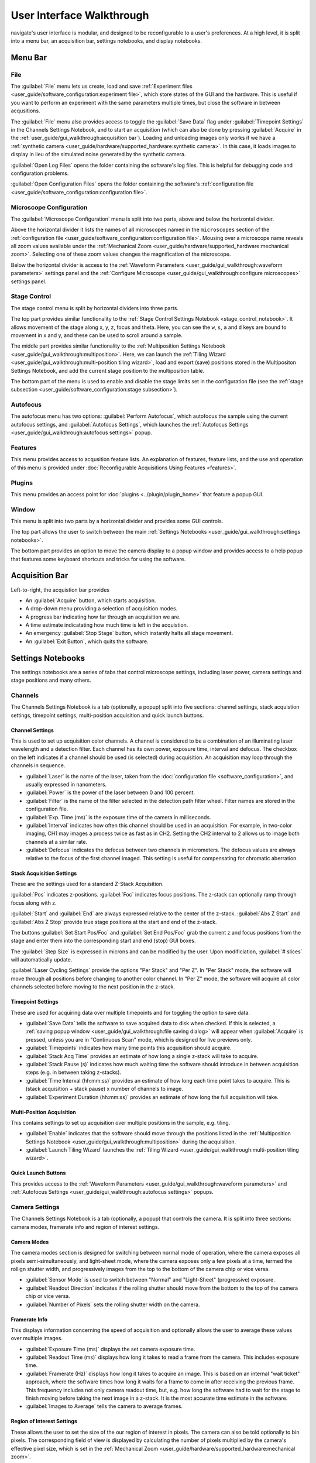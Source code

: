 ==========================
User Interface Walkthrough
==========================

navigate's user interface is modular, and designed to be reconfigurable to a user's
preferences. At a high level, it is split into a menu bar, an acquisition bar, settings
notebooks, and display notebooks.

.. image:: images/home_screen.png

Menu Bar
========

File
----

.. image:: images/menu_file.png

The :guilabel:`File` menu lets us create, load and save
:ref:`Experiment files <user_guide/software_configuration:experiment file>`,
which store states of the GUI and the hardware. This is useful if you want to perform
an experiment with the same parameters multiple times, but close the software in
between acqusitions.

The :guilabel:`File` menu also provides access to toggle the :guilabel:`Save Data` flag
under :guilabel:`Timepoint Settings` in the Channels Settings Notebook, and to start
an acquisition (which can also be done by pressing :guilabel:`Acquire` in the
:ref:`user_guide/gui_walkthrough:acquisition bar`). Loading and unloading images only
works if we have a
:ref:`synthetic camera <user_guide/hardware/supported_hardware:synthetic camera>`. In
this case, it loads images to display in lieu of the simulated noise generated by the
synthetic camera.

:guilabel:`Open Log Files` opens the folder containing the software's log files. This
is helpful for debugging code and configuration problems.

:guilabel:`Open Configuration Files` opens the folder containing the software's
:ref:`configuration file <user_guide/software_configuration:configuration file>`.

Microscope Configuration
------------------------

.. image:: images/menu_microscope_configuration.png

The :guilabel:`Microscope Configuration` menu is split into two parts, above and below
the horizontal divider.

Above the horizontal divider it lists the names of all 
microscopes named in the ``microscopes`` section of the 
:ref:`configuration file <user_guide/software_configuration:configuration file>`. Mousing over a
microscope name reveals all zoom values available under the 
:ref:`Mechanical Zoom <user_guide/hardware/supported_hardware:mechanical zoom>`. Selecting one of
these zoom values changes the magnification of the microscope.

Below the horizontal divider is access to the 
:ref:`Waveform Parameters <user_guide/gui_walkthrough:waveform parameters>` settings 
panel and the 
:ref:`Configure Microscope <user_guide/gui_walkthrough:configure microscopes>` settings 
panel.

.. _stage_control_menu:

Stage Control
-------------

.. image:: images/menu_stage_control.png

The stage control menu is split by horizontal dividers into three parts. 

The top part provides similar functionality to the 
:ref:`Stage Control Settings Notebook <stage_control_notebook>`. It allows movement
of the stage along x, y, z, focus and theta. Here, you can see the ``w``, ``s``, ``a``
and ``d`` keys are bound to movement in x and y, and these can be used to scroll around
a sample.

The middle part provides similar functionality to the 
:ref:`Multiposition Settings Notebook <user_guide/gui_walkthrough:multiposition>`.
Here, we can launch the 
:ref:`Tiling Wizard <user_guide/gui_walkthrough:multi-position tiling wizard>`, 
load and export (save) positions stored in the Multipositon Settings Notebook, and add 
the current stage position to the multiposition table.

The bottom part of the menu is used to enable and disable the stage limits set in the
configuration file (see the 
:ref:`stage subsection <user_guide/software_configuration:stage subsection>`).

Autofocus
---------

.. image:: images/menu_autofocus.png

The autofocus menu has two options: :guilabel:`Perform Autofocus`, which autofocus the
sample using the current autofocus settings, and :guilabel:`Autofocus Settings`, which
launches the :ref:`Autofocus Settings <user_guide/gui_walkthrough:autofocus settings>`
popup.

Features
--------

.. image:: images/menu_features.png

This menu provides access to acqusition feature lists. An explanation of features,
feature lists, and the use and operation of this menu is provided under
:doc:`Reconfigurable Acquisitions Using Features <features>`.


Plugins
-------

.. image:: images/menu_plugins.png

This menu provides an access point for :doc:`plugins <../plugin/plugin_home>` that feature
a popup GUI. 

Window
------

.. image:: images/menu_window.png

This menu is split into two parts by a horizontal divider and provides some GUI controls. 

The top part allows the user to switch between the main
:ref:`Settings Notebooks <user_guide/gui_walkthrough:settings notebooks>`.

The bottom part provides an option to move the camera display to a popup window and
provides access to a help popup that features some keyboard shortcuts and tricks for
using the software.

Acquisition Bar
===============

Left-to-right, the acquistion bar provides

* An :guilabel:`Acquire` button, which starts acquisition.
* A drop-down menu providing a selection of acquisition modes.
* A progress bar indicating how far through an acquisition we are.
* A time estimate indicatating how much time is left in the acquistion.
* An emergency :guilabel:`Stop Stage` button, which instantly halts all stage movement.
* An :guilabel:`Exit Button`, which quits the software.

Settings Notebooks
==================

The settings notebooks are a series of tabs that control microscope settings, including
laser power, camera settings and stage positions and many others.

Channels
--------

.. image:: images/settings_channels.png

The Channels Settings Notebook is a tab (optionally, a popup) split into five sections:
channel settings, stack acquistion settings, timepoint settings, multi-position 
acquisition and quick launch buttons.

Channel Settings
^^^^^^^^^^^^^^^^

This is used to set up acquisition color channels. A channel is considered to be a 
combination of an illuminating laser wavelength and a detection filter. Each channel
has its own power, exposure time, interval and defocus. The checkbox on the left
indicates if a channel should be used (is selected) during acquisition. An acquisition 
may loop through the channels in sequence.

* :guilabel:`Laser` is the name of the laser, taken from the 
  :doc:`configuration file <software_configuration>`, and usually expressed in 
  nanometers.
* :guilabel:`Power` is the power of the laser between 0 and 100 percent.
* :guilabel:`Filter` is the name of the filter selected in the detection path filter
  wheel. Filter names are stored in the configuration file.
* :guilabel:`Exp. Time (ms)` is the exposure time of the camera in milliseconds.
* :guilabel:`Interval` indicates how often this channel should be used in an 
  acquisition. For example, in two-color imaging, CH1 may images a process twice as 
  fast as in CH2. Setting the CH2 interval to 2 allows us to image both channels at
  a similar rate.
* :guilabel:`Defocus` indicates the defocus between two channels in micrometers. The
  defocus values are always relative to the focus of the first channel imaged. This 
  setting is useful for compensating for chromatic aberration.

Stack Acquisition Settings
^^^^^^^^^^^^^^^^^^^^^^^^^^

These are the settings used for a standard Z-Stack Acquisition. 

:guilabel:`Pos` indicates z-positions. :guilabel:`Foc` indicates focus positions. The
z-stack can optionally ramp through focus along with z.

:guilabel:`Start` and :guilabel:`End` are always expressed relative to the center of 
the z-stack. :guilabel:`Abs Z Start` and :guilabel:`Abs Z Stop` provide true stage 
positions at the start and end of the z-stack. 

The buttons :guilabel:`Set Start Pos/Foc` and :guilabel:`Set End Pos/Foc` grab the
current z and focus positions from the stage and enter them into the corresponding
start and end (stop) GUI boxes.

The :guilabel:`Step Size` is expressed in microns and can be modified by the user. Upon
modificiation, :guilabel:`# slices` will automatically update.

:guilabel:`Laser Cycling Settings` provide the options "Per Stack" and "Per Z". In "Per
Stack" mode, the software will move through all positions before changing to another
color channel. In "Per Z" mode, the software will acquire all color channels selected
before moving to the next position in the z-stack.

Timepoint Settings
^^^^^^^^^^^^^^^^^^

These are used for acquiring data over multiple timepoints and for toggling the option
to save data.

* :guilabel:`Save Data` tells the software to save acquired data to disk when checked. 
  If this is selected, a 
  :ref:`saving popup window <user_guide/gui_walkthrough:file saving dialog>` will 
  appear when :guilabel:`Acquire` is pressed, unless you are in "Continuous Scan" mode, 
  which is designed for live previews only.
* :guilabel:`Timepoints` indicates how many time points this acquisition should 
  acquire.
* :guilabel:`Stack Acq Time` provides an estimate of how long a single z-stack will
  take to acquire.
* :guilabel:`Stack Pause (s)` indicates how much waiting time the software should 
  introduce in between acquisition steps (e.g. in between taking z-stacks).
* :guilabel:`Time Interval (hh:mm:ss)` provides an estimate of how long each time point
  takes to acquire. This is (stack acquisition + stack pause) x number of channels to
  image.
* :guilabel:`Experiment Duration (hh:mm:ss)` provides an estimate of how long the full
  acquisition will take.

Multi-Position Acquisition
^^^^^^^^^^^^^^^^^^^^^^^^^^

This contains settings to set up acquisition over multiple positions in the sample, 
e.g. tiling.

* :guilabel:`Enable` indicates that the software should move through the positions 
  listed in the 
  :ref:`Multiposition Settings Notebook <user_guide/gui_walkthrough:multiposition>`
  during the acquisition.
* :guilabel:`Launch Tiling Wizard` launches the 
  :ref:`Tiling Wizard <user_guide/gui_walkthrough:multi-position tiling wizard>`.

Quick Launch Buttons
^^^^^^^^^^^^^^^^^^^^

This provides access to the 
:ref:`Waveform Parameters <user_guide/gui_walkthrough:waveform parameters>` and
:ref:`Autofocus Settings <user_guide/gui_walkthrough:autofocus settings>` 
popups.


Camera Settings
---------------

.. image:: images/settings_camera.png

The Channels Settings Notebook is a tab (optionally, a popup) that controls the camera.
It is split into three sections: camera modes, framerate info and region of interest
settings.

Camera Modes
^^^^^^^^^^^^

The camera modes section is designed for switching between normal mode of operation,
where the camera exposes all pixels semi-simultaneously, and light-sheet mode, where
the camera exposes only a few pixels at a time, termed the rollign shutter width, and 
progressively images from the top to the bottom of the camera chip or vice versa.

* :guilabel:`Sensor Mode` is used to switch between "Normal" and "Light-Sheet" 
  (progressive) exposure.
* :guilabel:`Readout Direction` indicates if the rolling shutter should move from the
  bottom to the top of the camera chip or vice versa.
* :guilabel:`Number of Pixels` sets the rolling shutter width on the camera.

Framerate Info
^^^^^^^^^^^^^^

This displays information concerning the speed of acquisition and optionally allows the
user to average these values over multiple images.

* :guilabel:`Exposure Time (ms)` displays the set camera exposure time.
* :guilabel:`Readout Time (ms)` displays how long it takes to read a frame from the
  camera. This includes exposure time.
* :guilabel:`Framerate (Hz)` displays how long it takes to acquire an image. This is
  based on an internal "wait ticket" approach, where the software times how long it
  waits for a frame to come in after receiving the previous frame. This frequency 
  includes not only camera readout time, but, e.g. how long the software had to wait
  for the stage to finish moving before taking the next image in a z-stack. It is the
  most accurate time estimate in the software.
* :guilabel:`Images to Average` tells the camera to average frames.

Region of Interest Settings
^^^^^^^^^^^^^^^^^^^^^^^^^^^

These allows the user to set the size of the our region of interest in pixels. The
camera can also be told optionally to bin pixels. The corresponding field of view
is displayed by calculating the number of pixels multiplied by the camera's effective
pixel size, which is set in the 
:ref:`Mechanical Zoom <user_guide/hardware/supported_hardware:mechanical zoom>`.

:guilabel:`Default FOVs` includes buttons to quickly change the FOV to preset values.

:guilabel:`ROI center` indicates about what point the pixels crop on the camera.

.. _stage_control_notebook:

Stage Control
-------------

.. image:: images/settings_stage.png

The Stage Control Settings Notebook is a tab (optionally, a popup) that controls the 
stage positions. It is split into six parts: stage positions, x and y movement, z 
movement, focus movement, theta movement, and stop stage and joystick buttons.

By default, the stage is expected to have x, y, z, focus and theta (rotation) axes. If
your stage does not have one of these axes, you can choose to not use that control. See
the :ref:`stage subsection <user_guide/software_configuration:stage subsection>` for
more information.

Stage Positions
^^^^^^^^^^^^^^^

The entry boxes report the current position of each stage axis. If a user changes the
value in the entry box, the stage will move to that value (provided it is within the
stage bounds if stage limits are enabled, see `here <stage_control_menu>`).

XY Movement
^^^^^^^^^^^

This includes the movement buttons for the X and Y axes. The left and right buttons
control X, while the up and down buttons control Y. The entry box in the middle of the
buttons indicates the step size along these axes in microns. It can be changed by the
user.

Z Movement
^^^^^^^^^^

This controls the movement of the Z stage. The entry box indicates the step size along
this axis and it can be changed by the user.

Focus Movement
^^^^^^^^^^^^^^

This controls the movement of the focus stage. The entry box indicates the step size 
along this axis and it can be changed by the user.

Theta Movement
^^^^^^^^^^^^^^

This controls the movement of the rotation stage. The entry box indicates the step size
along this axis and it can be changed by the user.

Buttons
^^^^^^^

The :guilabel:`STOP` button halts all stage axes and updates the stage positions to
wherever the stage stopped.

The :guilabel:`Enable Joystick` button disables control over the axes associated with
the joystick (see the 
:ref:`stage subsection <user_guide/software_configuration:stage subsection>`).

.. note:: 
    
    It is not necessary to press this button to use a joystick. The joystick can be 
    used along with the software controls. However, if you are running the acquisition
    in "Continous Scan" and use the joystick without pressing 
    :guilabel:`Enable Joystick`, the stage positions may not update unless you press 
    :guilabel:`STOP`. In "Continous Scan", if you try to move with the joystick and 
    then the software stage controls without first pressing  :guilabel:`STOP`, it is
    likely the stage will update to the software's position of choice and undo whatever
    joystick movement you did. 


.. tip:: 

    If you have the screen real estate, it is often helpful to convert the Stage
    Control Settings Notebook to a popup. Right click on the tab and press
    :guilabel:`Popout Tab`.

    .. image:: images/popout_right_click.png

    |

    Once this is done, you should be able to move the stage controls next to the
    main navigate window.

    .. image:: images/popout_stage.png


Multiposition
-------------

.. image:: images/settings_multiposition.png

The Multiposition Settings Notebook is a tab (optionally, a popup) that helps the user
set up and visualize a multi-position acquisition for tiling a large sample. It is
split into two parts: buttons and the multi-position table.

Buttons
^^^^^^^

* :guilabel:`Launch Tiling Wizard` launches the 
  :ref:`Tiling Wizard <user_guide/gui_walkthrough:multi-position tiling wizard>`
* :guilabel:`Eliminate Empty Positions` is not implemented and does nothing.
* :guilabel:`Save Positions To Disk` saves the multi-position table to a file.
* :guilabel:`Load Positions From Disk` loads a multi-position file into the table.


Multi-Position Table
^^^^^^^^^^^^^^^^^^^^

The multi-position table lists stage positions that are included in a multi-position
acquisition. 

* Double-clicking on the integer to the left of a row moves the stage to
  that position.

* Double-clicking on a table cell allows the user to edit the stage position in that 
  cell.

* Right-clicking on the integer to the left of a row yields a popup with four options:

    .. image:: images/multiposition_right_click.png

  * :guilabel:`Insert New Position` adds an empy row to the table.
  * :guilabel:`Add Current Position` adds a row containing the current stage position 
    to the table.
  * :guilabel:`Add New Position(s)` yields a popup that asks the user how many new rows
    to add and then inserts that number of empty rows upon confirmation.
  * :guilabel:`Delete Position(s)` deletes the selected positions. Selection is 
    indicated by a blue highlight of the integer to the left of a row.

Display Notebooks
==================

The display notebooks provide visual feedback of the images taken on the camera and
of the galvo and remote focus waveforms sent to the DAQ.

Camera View
-----------

.. image:: images/display_camera.png

The Camera View Display Notebook is is a tab (optionally, a popup) that is split into
two parts. The left part displays the latest image acquired by the camera. The right 
part modifies this display and is split into LUT, Image Metrics, and Image Display.

Left-clicking on the image toggles crosshairs that indicate the center of the field of
view. 

LUT
^^^

The :guilabel:`LUT` section of the camera view allows the user to change the lookup
table the image uses to display. The options are "Gray", "Gradient" and "Rainbow". 

:guilabel:`Flip XY` transposes the image in the display. This can produce intuitive 
results in the display when clicking on the XY stage movements buttons (i.e. with 
:guilabel:`Flip XY` enabled, the sample moves along the direction expected when a 
stage movement button is clicked).

:guilabel:`Autoscale` toggles automatic image histogram scaling ona nd off. When 
:guilabel:`Autoscale` is enabled, the image automatically scales intensity between
the minimum and maximum pixel value in the image produced by the camera. When 
:guilabel:`Autoscale` is disabled, the image is scaled between :guilabel:`Min Counts`
and :guilabel:`Max Counts`.

Image Metrics
^^^^^^^^^^^^^

:guilabel:`Frames to Avg` is unimplemented, but should average this many frames coming
from the camera and display the average in the viewer.

:guilabel:`Image Max Counts` tells us the maximum pixel count in the image.

:guilabel:`Channel` informs us which color channel we are looking at. It indexes into
the selected channels in the 
:ref:`Channel Settings <user_guide/gui_walkthrough:channel settings>` 
(i.e. ``0`` is the first selected channel).

Image Display
^^^^^^^^^^^^^

This should toggle in between live mode and maximum projections in multiple dimensions,
but it is currently not implemented.

Waveform Settings
-----------------

.. image:: images/display_waveform.png

The Waveform Settings Display Notebook is a tab (optionally, a popup) is split into two
sections: a waveform display section at the top and a settings section at the bottom.

Waveform Display
^^^^^^^^^^^^^^^^

The waveform display shows the waveforms sent to the remote focus devices (top) and the
galvos (bottom). Each channel and each device gets its own color, which is then
displayed in the legend. The dotted black line indicates when the camera is acquiring
in relation to the waveforms. This can be considered identical to what is sent to the
DAQ.

Settings
^^^^^^^^

:guilabel:`Sample Rate` changes the frequency of the samples sent to the DAQ. It is not
recommended that a user change this.

:guilabel:`Waveform Template` changes the 
:ref:`waveform template <user_guide/software_configuration:waveform templates file>` 
used to generate the waveforms.

Additional GUIs
===============

This section includes popups and other non-main sections of the GUI.

File Saving Dialog
------------------

.. image:: images/save_dialog.png

The file saving dialog pops up if an 
:ref:`acquisition mode <user_guide/gui_walkthrough:acquisition bar>` other than 
"Continuous Scan" is selected 
and :ref:`save data <user_guide/gui_walkthrough:timepoint settings>` is checked.

* :guilabel:`Root Directory` indicates the local directory to which the software will
  save the data.
* :guilabel:`User` is the name of the user acquiring the data.
* :guilabel:`Tissue Type` is the type of tissue being imaged.
* :guilabel:`Cell Type` is the cell type being imaged.
* :guilabel:`Label` indicates the dyes used in the acquisition.
* :guilabel:`Solvent` indicates the immersion solvent of the tissue/cell.
* :guilabel:`File Type` indicates what type of file to save to.
* :guilabel:`Notes` is for any additional information the user wants to store with the 
  file.

Waveform Parameters
-------------------

.. image:: images/waveform_parameters.png

This is used to update the waveforms shown in 
:ref:`Waveform Settings <user_guide/gui_walkthrough:waveform settings>`.

* For each laser, the :guilabel:`Amplitude` and :guilabel:`Offset` correspond to the
  amplitude and offset of the sawtooth waveform sent to the remote focus device.
* For each galvo, the :guilabel:`Amplitude` and :guilabel:`Offset` correspond to the
  amplitude and offset of the waveform sent to the galvo, by default a triangle wave.
  The :guilabel:`Galvo <int> Frequency (Hz)` sets the frequency of the waveform sent
  to the galvo. :guilabel:`Estimate Frequency` estimates the frequency needed for a
  sawtooth wave to sweep over the full camera chip without aliasing with the light-
  sheet rolling shutter speed.
* :guilabel:`Percent Delay` introduces a delay before the remote focus sawtooth starts.
* :guilabel:`Percent Smoothing` smooths the remote focus waveform.
* :guilabel:`Settle Duration (ms)` introduces a delay after the remote focus sawtooth 
  ends.

Configure Microscopes
---------------------

.. image:: images/configure_microscopes.png

The configure microscopes window allows a user with multiple microscopes defined in 
their :ref:`configuration file <user_guide/software_configuration:configuration file>`
to select which microscope is primary and launch both microscopes simultaneously. The
primary microscope will have control over any hardware shared between both microscopes.
This window also provides a GUI interface to look at what hardware is in use.

Multi-Position Tiling Wizard
----------------------------

.. image:: images/tiling_wizard.png

The tiling wizard helps the user set up a tiled acquisition of a sample large enough
that it cannot be imaged in a single field of view.

* :guilabel:`Set <axis> Start` indicates the starting position of an axis.
* :guilabel:`Set <axis> End` indicates the end position of an axis.
* :guilabel:`<axis> Distance` indicates difference between the start and end position.
* :guilabel:`<axis> FOV Dist` indicates the field of view along that axis. The Distance
  between start and end will be split into tiles of this size along this axis.
* :guilabel:`Num. Tiles` indicates how many tiles exist along this axis. It is roughly
  (End - Start)/FOV dist.
* :guilabel:`% Overlap` indicates the percent of the the that should overlap along each
  axis. It is a percent of the FOV Dist.
* :guilabel:`Populate Multi-Position Table` puts all of the tiles in the 
  :ref:`multi-position table <user_guide/gui_walkthrough:multi-position table>`.

For an example of how to use the tiling wizard, see 
:ref:`Tiling a sample larger than the field of view <user_guide/case_studies/acquire_mesospimbt:tiling a sample larger than the field of view>`.

Autofocus Settings
------------------

.. image:: case_studies/images/autofocus_settings.png

The autofocus settings panel controls parameters of the autofocus 
:doc:`feature <features>`.

* :guilabel:`Device Type` indicates if we want to apply the autofocus routine to A
  stage or to a remote focus device.
* :guilabel:`Device Reference` indices the stage axis, or the DAQ analog output for
  the remote focus device.
* The :guilabel:`Coarse` and :guilabel:`Fine` rows allow us to select a range and step
  size, both in microns (or volts, if using the remote focus device), over which we 
  should  search for an optimal focus value. If coarse and fine are selected, the 
  coarse search will be performed first and the fine search will be performed about 
  the coarse position with the highest value.
* :guilabel:`Inverse Power Tent Fit` will attempt to find a more accurate position for
  the optimal focus based on fitting a power tent to the search values. It will only
  use the fit if its :math:`R^2` value is higher than ``0.9``.
* :guilabel:`Autofocus` runs the autofocus with the set parameters.

Once the settings have been updated here, any run autofocus operation will use the new
settings.

